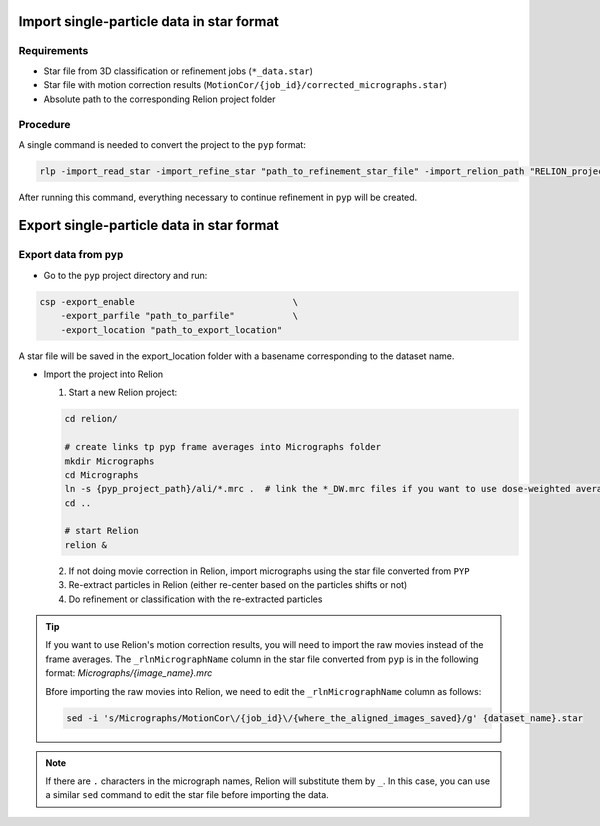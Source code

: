 
==========================================
Import single-particle data in star format
==========================================

Requirements
------------

- Star file from 3D classification or refinement jobs (``*_data.star``)
- Star file with motion correction results (``MotionCor/{job_id}/corrected_micrographs.star``)
- Absolute path to the corresponding Relion project folder

Procedure
---------

A single command is needed to convert the project to the ``pyp`` format:

.. code-block:: bash

    rlp -import_read_star -import_refine_star "path_to_refinement_star_file" -import_relion_path "RELION_project_path" -import_motion_star "path_to_corrected_micrographs.star" -scope_pixel pixel_size -scope_voltage voltage -data_path path_to_raw_movies -data_mode "spr" -import_mode "SPA_STAR"

After running this command, everything necessary to continue refinement in ``pyp`` will be created.

==========================================
Export single-particle data in star format
==========================================

Export data from ``pyp``
------------------------

- Go to the ``pyp`` project directory and run:

.. code-block:: bash

    csp -export_enable                              \
        -export_parfile "path_to_parfile"           \
        -export_location "path_to_export_location"

A star file will be saved in the export_location folder with a basename corresponding to the dataset name.

- Import the project into Relion

  1. Start a new Relion project:

  .. code-block:: bash

      cd relion/

      # create links tp pyp frame averages into Micrographs folder
      mkdir Micrographs
      cd Micrographs
      ln -s {pyp_project_path}/ali/*.mrc .  # link the *_DW.mrc files if you want to use dose-weighted averages
      cd ..

      # start Relion
      relion &


  2. If not doing movie correction in Relion, import micrographs using the star file converted from ``PYP``

  3. Re-extract particles in Relion (either re-center based on the particles shifts or not)

  4. Do refinement or classification with the re-extracted particles

.. tip::

    If you want to use Relion's motion correction results, you will need to import the raw movies instead of the frame averages. The ``_rlnMicrographName`` column in the star file converted from ``pyp`` is in the following format: `Micrographs/{image_name}.mrc`

    Bfore importing the raw movies into Relion, we need to edit the ``_rlnMicrographName`` column as follows:

    .. code-block:: bash

        sed -i 's/Micrographs/MotionCor\/{job_id}\/{where_the_aligned_images_saved}/g' {dataset_name}.star

.. note::
    If there are ``.`` characters in the micrograph names, Relion will substitute them by ``_``. In this case, you can use a similar ``sed``  command to edit the star file before importing the data.
